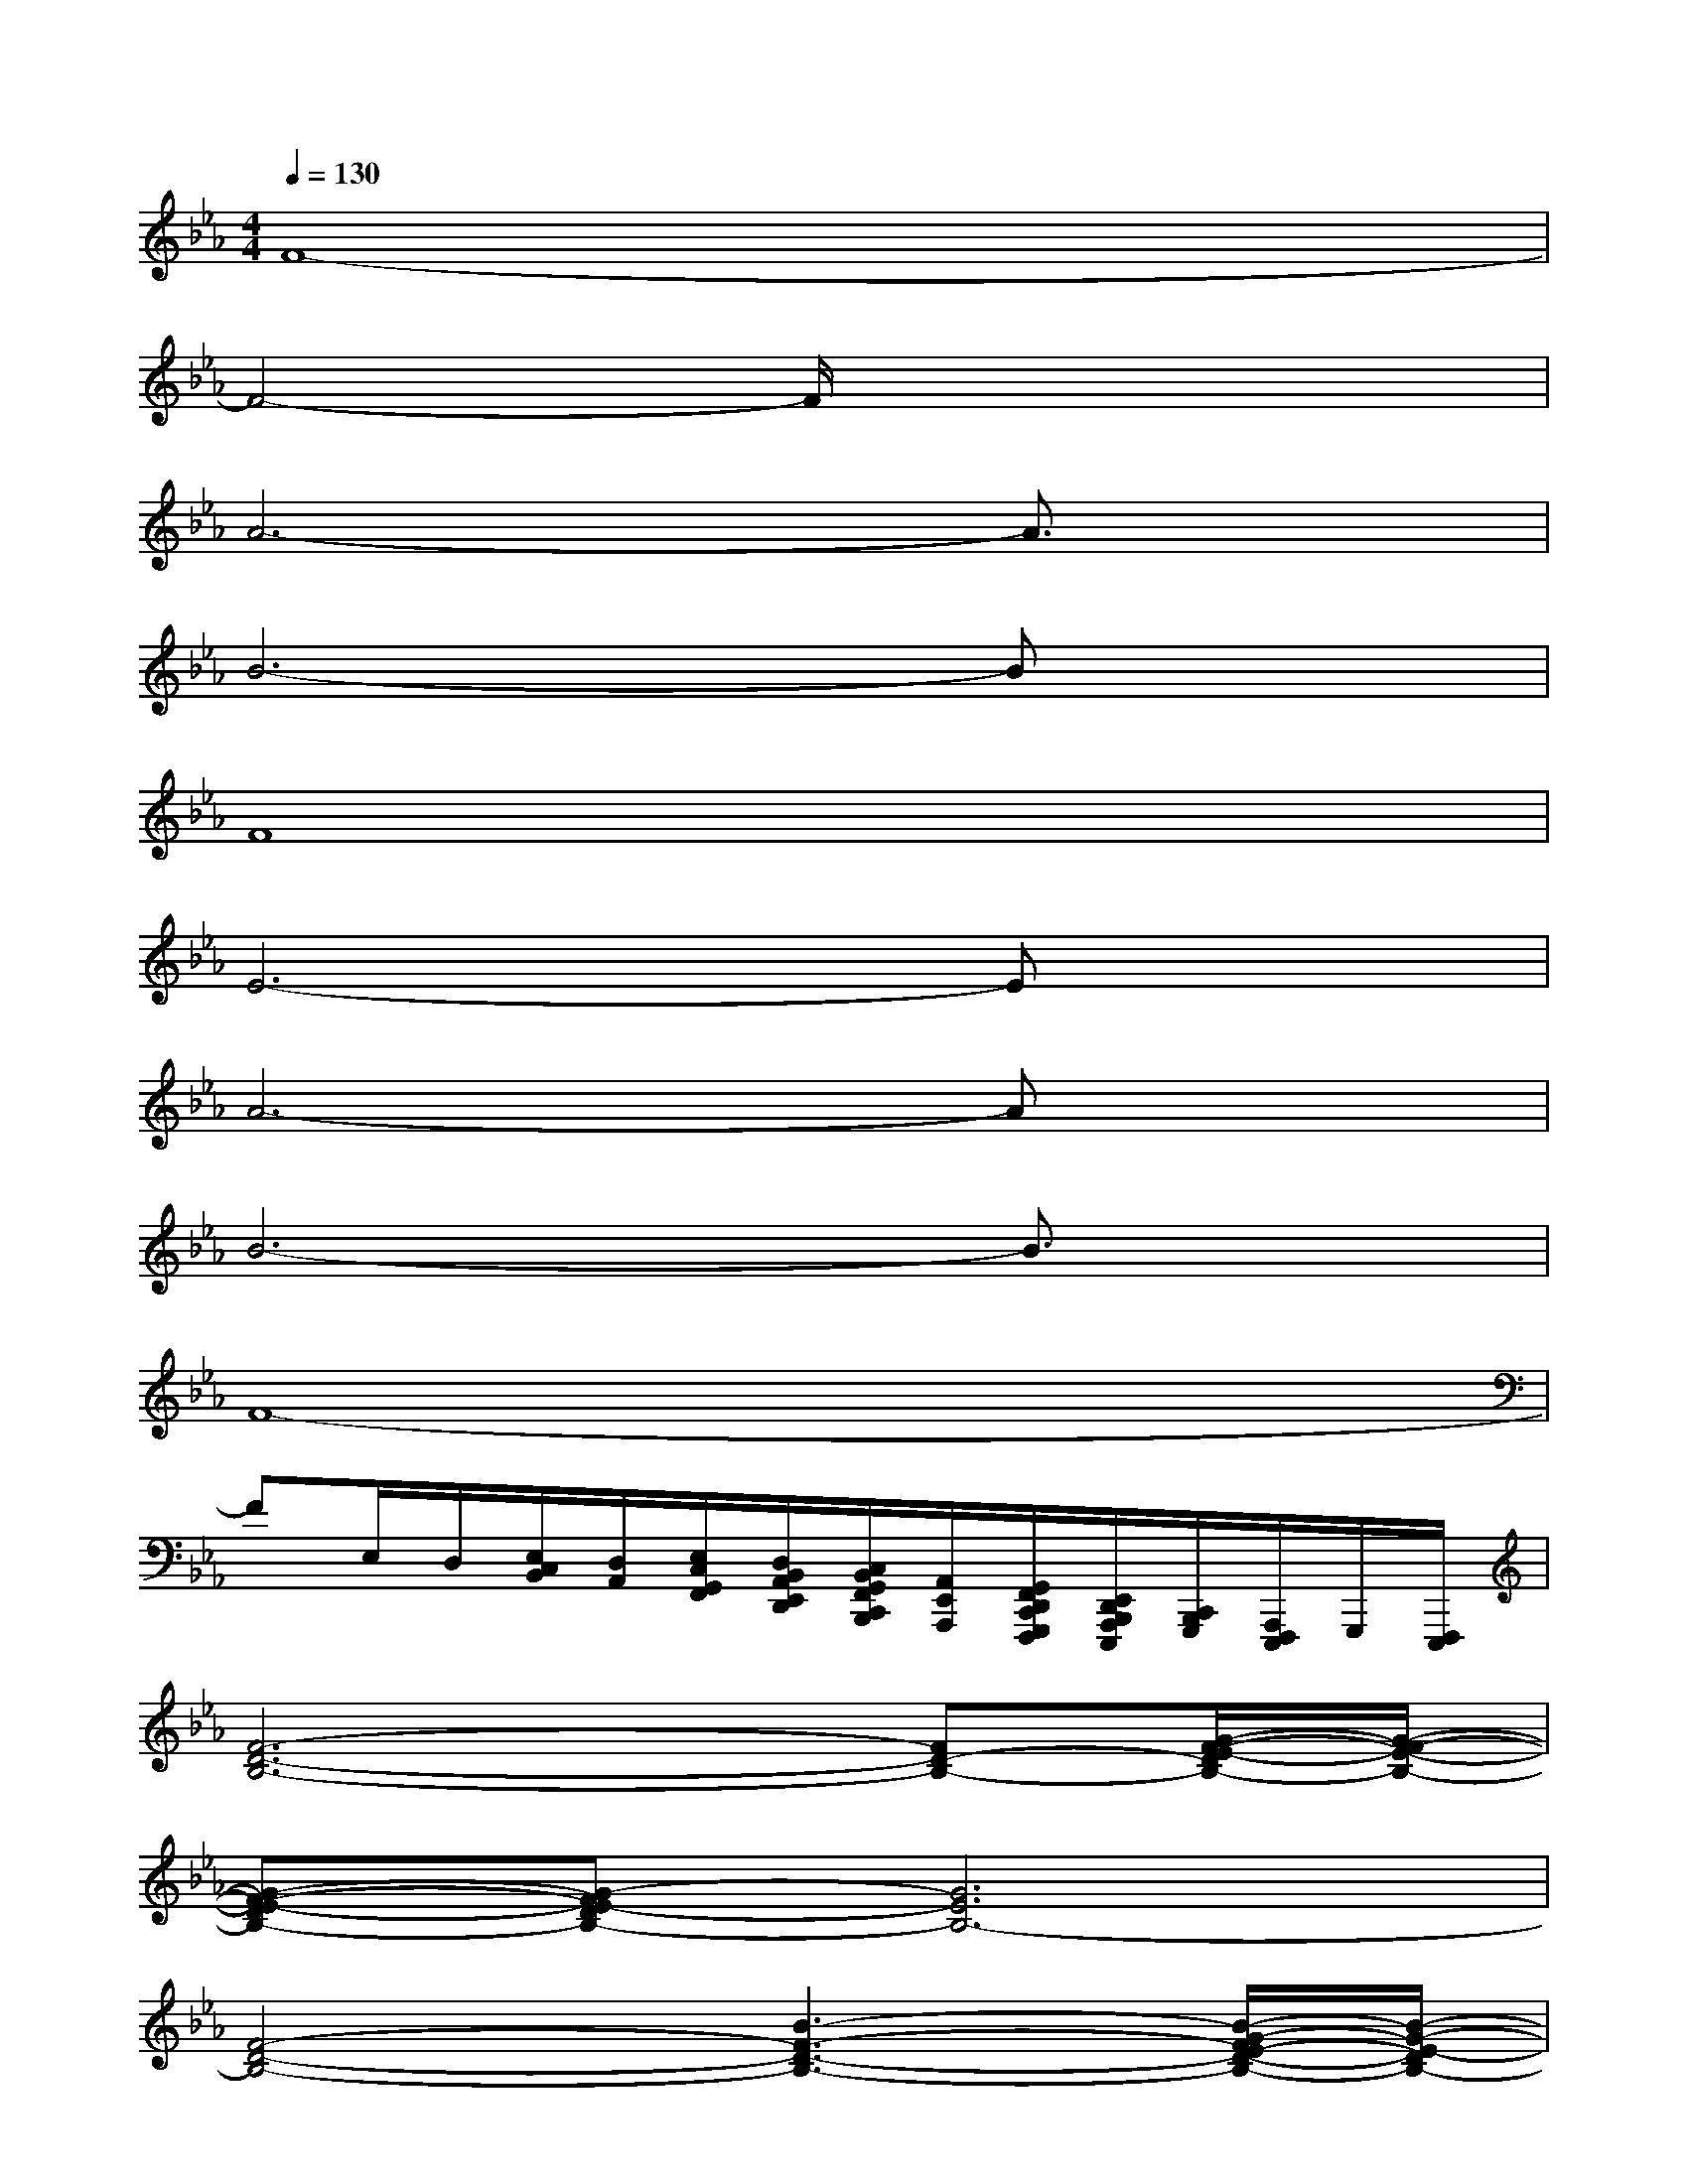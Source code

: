 X:1
T:
M:4/4
L:1/8
Q:1/4=130
K:Eb%3flats
V:1
F8-|
F4-F/2x3x/2|
A6-A3/2x/2|
B6-Bx|
F8|
E6-Ex|
A6-Ax|
B6-B3/2x/2|
F8-|
FE,/2D,/2[E,/2C,/2B,,/2][D,/2A,,/2][E,/2C,/2G,,/2F,,/2][D,/2B,,/2A,,/2E,,/2D,,/2][C,/2B,,/2G,,/2F,,/2C,,/2B,,,/2][A,,/2E,,/2A,,,/2][G,,/2F,,/2D,,/2C,,/2G,,,/2F,,,/2][E,,/2D,,/2B,,,/2A,,,/2E,,,/2][C,,/2B,,,/2G,,,/2][A,,,/2F,,,/2E,,,/2]G,,,/2[F,,,/2E,,,/2]|
[F6-D6-B,6-][FD-B,-][G/2-F/2-E/2-D/2B,/2-][G/2-F/2-E/2-B,/2-]|
[G-F-E-DB,-][G-FE-DB,-][G6E6B,6-]|
[F4-D4-B,4-][B3-F3-D3-B,3-][B/2-G/2-F/2E/2-D/2-B,/2-][B/2-G/2-E/2-D/2B,/2-]|
[B3/2G3/2-E3/2-D3/2-B,3/2-][G/2-E/2-D/2B,/2-][G6E6B,6-]|
[F6-D6-B,6-][F-D-B,-][G-F-E-D-B,-]|
[G-F-E-DB,-][G/2-F/2-E/2-B,/2-][G/2-F/2E/2-D/2-B,/2-][G/2-E/2-D/2B,/2-][G4-E4-B,4-][G3/2E3/2-B,3/2]